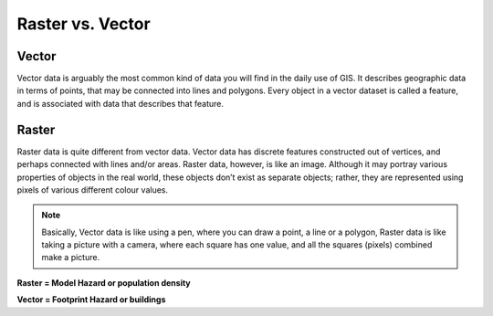 .. _rastervsvector:

Raster vs. Vector
=================

Vector
.......

Vector data is arguably the most common kind of data you will find in the daily use
of GIS. It describes geographic data in terms of points, that may be connected into
lines and polygons. Every object in a vector dataset is called a feature, and is
associated with data that describes that feature.

.. image:: /static/training/socialisation/a_vector.*
   :align: center

Raster
......

Raster data is quite different from vector data. Vector data has discrete features
constructed out of vertices, and perhaps connected with lines and/or areas. Raster
data, however, is like an image. Although it may portray various properties of objects
in the real world, these objects don’t exist as separate objects; rather, they are
represented using pixels of various different colour values.

.. image:: /static/training/socialisation/a_raster.*
   :align: center

.. note:: Basically, Vector data is like using a pen, where you can draw a
   point, a line or a polygon, Raster data is like taking a picture with a
   camera, where each square has one value, and all the squares (pixels)
   combined make a picture.

**Raster = Model Hazard or population density**

**Vector = Footprint Hazard or buildings**
